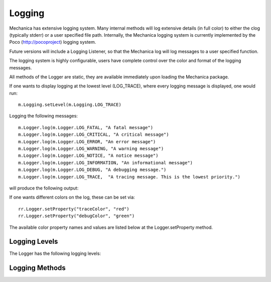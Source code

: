 Logging 
--------

Mechanica has extensive logging system. Many internal methods will log extensive details (in full
color) to either the clog (typically stderr) or a user specified file path. Internally, the
Mechanica logging system is currently implemented by the Poco (http://pocoproject) logging system.

Future versions will include a Logging Listener, so that the Mechanica log will log messages
to a user specified function. 

The logging system is highly configurable, users have complete control over the color and format
of the logging messages. 

All methods of the Logger are static, they are available immediately upon loading the Mechanica
package. 

If one wants to display logging at the lowest level (LOG_TRACE), where every logging message is
displayed, one would run::

  m.Logging.setLevel(m.Logging.LOG_TRACE)

Logging the following messages::

  m.Logger.log(m.Logger.LOG_FATAL, "A fatal message")
  m.Logger.log(m.Logger.LOG_CRITICAL, "A critical message")
  m.Logger.log(m.Logger.LOG_ERROR, "An error message")
  m.Logger.log(m.Logger.LOG_WARNING, "A warning message")
  m.Logger.log(m.Logger.LOG_NOTICE, "A notice message")
  m.Logger.log(m.Logger.LOG_INFORMATION, "An informational message")
  m.Logger.log(m.Logger.LOG_DEBUG, "A debugging message.")
  m.Logger.log(m.Logger.LOG_TRACE,  "A tracing message. This is the lowest priority.")

will produce the following output:

.. image:: ./logging.png


If one wants different colors on the log, these can be set via::

  rr.Logger.setProperty("traceColor", "red")
  rr.Logger.setProperty("debugColor", "green")

The available color property names and values are listed below at the Logger.setProperty method.

Logging Levels
^^^^^^^^^^^^^^

The Logger has the following logging levels:

.. attribute:: Logger.LOG_CURRENT
   :module: mechanica

   Use the current level -- don't change the level from what it is.

.. attribute:: Logger.LOG_FATAL 
   :module: mechanica

   A fatal error. The application will most likely terminate. This is the highest priority.

.. attribute:: Logger.LOG_CRITICAL 
   :module: mechanica

   A critical error. The application might not be able to continue running successfully.

.. attribute:: Logger.LOG_ERROR 
   :module: mechanica

   An error. An operation did not complete successfully, but the application as a whole is not affected.

.. attribute:: Logger.LOG_WARNING 
   :module: mechanica

   A warning. An operation completed with an unexpected result.

.. attribute:: Logger.LOG_NOTICE 
   :module: mechanica

   A notice, which is an information with just a higher priority.

.. attribute:: Logger.LOG_INFORMATION 
   :module: mechanica

   An informational message, usually denoting the successful completion of an operation.

.. attribute:: Logger.LOG_DEBUG 
   :module: mechanica

   A debugging message.

.. attribute:: Logger.LOG_TRACE
   :module: mechanica

   A tracing message. This is the lowest priority.

Logging Methods
^^^^^^^^^^^^^^^

.. staticmethod:: Logger.setLevel([level])
   :module: mechanica

   sets the logging level to one a value from Logger::Level

   :param int level: the level to set, defaults to LOG_CURRENT if none is specified. 


.. staticmethod:: Logger.getLevel()
   :module: mechanica

   get the current logging level.



.. staticmethod:: Logger.disableLogging()
   :module: mechanica

   Suppresses all logging output



.. staticmethod:: Logger.disableConsoleLogging()
   :module: mechanica

   stops logging to the console, but file logging may continue.



.. staticmethod:: Logger.enableConsoleLogging(level)
   :module: mechanica

   turns on console logging (stderr) at the given level.

   :param level: A logging level, one of the above listed LOG_* levels.


.. staticmethod:: Logger.enableFileLogging(fileName, [level])
   :module: mechanica

   turns on file logging to the given file as the given level.

   :param str fileName: the path of a file to log to.
   :param level: (optional) the logging level, defaults to LOG_CURRENT. 


.. staticmethod:: Logger.disableFileLogging()
   :module: mechanica

   turns off file logging, but has no effect on console logging.



.. staticmethod:: Logger.getCurrentLevelAsString()
   :module: mechanica

   get the textural form of the current logging level.



.. staticmethod:: Logger.getFileName()
   :module: mechanica

   get the name of the currently used log file.



.. staticmethod:: Logger.setFormattingPattern(format)
   :module: mechanica

   Internally, Mechanica uses the Poco logging framework, so we
   can custom format logging output based on a formatting pattern
   string.
   
   The format pattern is used as a template to format the message and
   is copied character by character except for the following special characters,
   which are replaced by the corresponding value.
   
   An example pattern of "%Y-%m-%d %H:%M:%S %p: %t" set via::

     m.Logger.setFormattingPattern("%Y-%m-%d %H:%M:%S %p: %t")
      
   would produce the following output:

   .. image:: ./logging2.png
 
   |

   Mechanica supports the following format specifiers. These were copied from the Poco documentation:
   
   * %s - message source
   * %t - message text
   * %l - message priority level (1 .. 7)
   * %p - message priority (Fatal, Critical, Error, Warning, Notice, Information, Debug, Trace)
   * %q - abbreviated message priority (F, C, E, W, N, I, D, T)
   * %P - message process identifier
   * %T - message thread name
   * %I - message thread identifier (numeric)
   * %N - node or host name
   * %U - message source file path (empty string if not set)
   * %u - message source line number (0 if not set)
   * %w - message date/time abbreviated weekday (Mon, Tue, ...)
   * %W - message date/time full weekday (Monday, Tuesday, ...)
   * %b - message date/time abbreviated month (Jan, Feb, ...)
   * %B - message date/time full month (January, February, ...)
   * %d - message date/time zero-padded day of month (01 .. 31)
   * %e - message date/time day of month (1 .. 31)
   * %f - message date/time space-padded day of month ( 1 .. 31)
   * %m - message date/time zero-padded month (01 .. 12)
   * %n - message date/time month (1 .. 12)
   * %o - message date/time space-padded month ( 1 .. 12)
   * %y - message date/time year without century (70)
   * %Y - message date/time year with century (1970)
   * %H - message date/time hour (00 .. 23)
   * %h - message date/time hour (00 .. 12)
   * %a - message date/time am/pm
   * %A - message date/time AM/PM
   * %M - message date/time minute (00 .. 59)
   * %S - message date/time second (00 .. 59)
   * %i - message date/time millisecond (000 .. 999)
   * %c - message date/time centisecond (0 .. 9)
   * %F - message date/time fractional seconds/microseconds (000000 - 999999)
   * %z - time zone differential in ISO 8601 format (Z or +NN.NN)
   * %Z - time zone differential in RFC format (GMT or +NNNN)
   * %E - epoch time (UTC, seconds since midnight, January 1, 1970)
   * %[name] - the value of the message parameter with the given name
   * %% - percent sign

   :param str format: the logging format string. Must be formatted using the above specifiers. 

.. staticmethod:: Logger.getFormattingPattern()
   :module: mechanica

   get the currently set formatting pattern.



.. staticmethod:: Logger.levelToString(level)
   :module: mechanica

   gets the textual form of a logging level Enum for a given value.

   :param int level: One of the above listed logging levels. 



.. staticmethod:: Logger.stringToLevel(s)
   :module: mechanica

   parses a string and returns a Logger::Level

   :param str s: the string to parse. 



.. staticmethod:: Logger.getColoredOutput()
   :module: mechanica

   check if we have colored logging enabled.



.. staticmethod:: Logger.setColoredOutput(b)
   :module: mechanica

   enable / disable colored output

   :param boolean b: turn colored logging on or off


.. staticmethod:: Logger.setProperty(name, value)
   :module: mechanica

   Set the color of the output logging messages.
      
   In the future, we may add additional properties here.
   
   The following properties are supported:

   * enableColors:      Enable or disable colors.
   * traceColor:        Specify color for trace messages.
   * debugColor:        Specify color for debug messages.
   * informationColor:  Specify color for information messages.
   * noticeColor:       Specify color for notice messages.
   * warningColor:      Specify color for warning messages.
   * errorColor:        Specify color for error messages.
   * criticalColor:     Specify color for critical messages.
   * fatalColor:        Specify color for fatal messages.
            
            
   The following color values are supported:
   
   * default
   * black
   * red
   * green
   * brown
   * blue
   * magenta
   * cyan
   * gray
   * darkgray
   * lightRed
   * lightGreen
   * yellow
   * lightBlue
   * lightMagenta
   * lightCyan
   * white

   :param str name: the name of the value to set.
   :param str value: the value to set.


.. staticmethod:: Logger.log(level, msg)
   :module: mechanica

   logs a message to the log.

   :param int level: the level to log at.
   :param str msg: the message to log.
      
